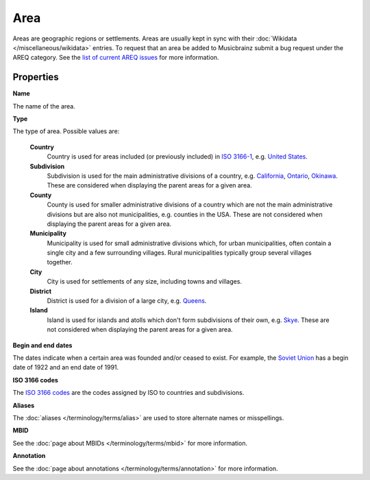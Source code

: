 .. MusicBrainz Documentation Project

.. https://wiki.musicbrainz.org/Area

Area
====

Areas are geographic regions or settlements. Areas are usually kept in sync with their :doc:`Wikidata </miscellaneous/wikidata>` entries. To request that an area be added to Musicbrainz submit a bug request under the AREQ category. See the `list of current AREQ issues <https://tickets.metabrainz.org/projects/AREQ/issues/AREQ-1840?filter=allopenissues%7Clist>`_ for more information.


Properties
----------

**Name**

The name of the area.

**Type**

The type of area. Possible values are:

   **Country**
      Country is used for areas included (or previously included) in `ISO 3166-1 <https://en.wikipedia.org/wiki/ISO_3166-1>`_, e.g. `United States <https://musicbrainz.org/area/489ce91b-6658-3307-9877-795b68554c98>`_.

   **Subdivision**
      Subdivision is used for the main administrative divisions of a country, e.g. `California <https://musicbrainz.org/area/ae0110b6-13d4-4998-9116-5b926287aa23>`_, `Ontario <https://musicbrainz.org/area/2747553f-b44d-44c4-a7c3-b67412b6f10b>`_, `Okinawa <https://musicbrainz.org/area/ff6ef0b9-0b41-4697-bd55-8619ad4a196c>`_. These are considered when displaying the parent areas for a given area.

   **County**
      County is used for smaller administrative divisions of a country which are not the main administrative divisions but are also not municipalities, e.g. counties in the USA. These are not considered when displaying the parent areas for a given area.

   **Municipality**
      Municipality is used for small administrative divisions which, for urban municipalities, often contain a single city and a few surrounding villages. Rural municipalities typically group several villages together.

   **City**
      City is used for settlements of any size, including towns and villages.

   **District**
      District is used for a division of a large city, e.g. `Queens <https://musicbrainz.org/area/431a085b-9f4c-4fbb-82de-2ca7ce735da8>`_.

   **Island**
      Island is used for islands and atolls which don't form subdivisions of their own, e.g. `Skye <https://musicbrainz.org/area/d572815d-3a09-4091-9b32-7784020f1438>`_. These are not considered when displaying the parent areas for a given area.

**Begin and end dates**

The dates indicate when a certain area was founded and/or ceased to exist. For example, the `Soviet Union <https://musicbrainz.org/area/32f90933-b4b4-3248-b98c-e573d5329f57>`_ has a begin date of 1922 and an end date of 1991.

**ISO 3166 codes**

The `ISO 3166 codes <https://en.wikipedia.org/wiki/ISO_3166>`_ are the codes assigned by ISO to countries and subdivisions.

**Aliases**

The :doc:`aliases </terminology/terms/alias>` are used to store alternate names or misspellings.

**MBID**

See the :doc:`page about MBIDs </terminology/terms/mbid>` for more information.

**Annotation**

See the :doc:`page about annotations </terminology/terms/annotation>` for more information.
